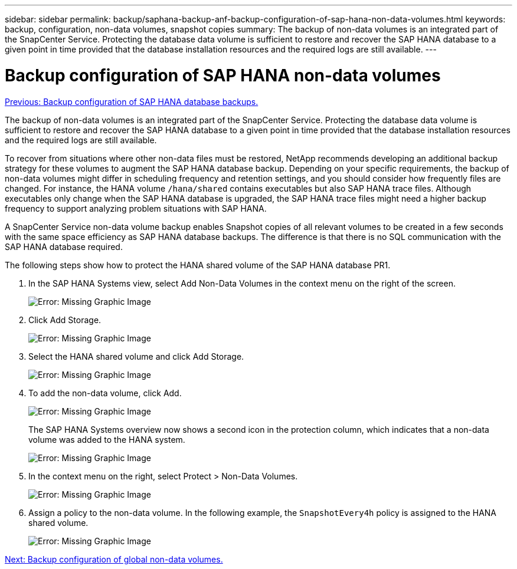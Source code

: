 ---
sidebar: sidebar
permalink: backup/saphana-backup-anf-backup-configuration-of-sap-hana-non-data-volumes.html
keywords: backup, configuration, non-data volumes, snapshot copies
summary: The backup of non-data volumes is an integrated part of the SnapCenter Service. Protecting the database data volume is sufficient to restore and recover the SAP HANA database to a given point in time provided that the database installation resources and the required logs are still available.
---

= Backup configuration of SAP HANA non-data volumes
:hardbreaks:
:nofooter:
:icons: font
:linkattrs:
:imagesdir: ./../media/

//
// This file was created with NDAC Version 2.0 (August 17, 2020)
//
// 2021-10-07 09:49:08.458609
//

link:saphana-backup-anf-backup-configuration-of-sap-hana-database-backups.html[Previous: Backup configuration of SAP HANA database backups.]

The backup of non-data volumes is an integrated part of the SnapCenter Service. Protecting the database data volume is sufficient to restore and recover the SAP HANA database to a given point in time provided that the database installation resources and the required logs are still available.

To recover from situations where other non-data files must be restored, NetApp recommends developing an additional backup strategy for these volumes to augment the SAP HANA database backup. Depending on your specific requirements, the backup of non-data volumes might differ in scheduling frequency and retention settings, and you should consider how frequently files are changed. For instance, the HANA volume `/hana/shared` contains executables but also SAP HANA trace files. Although executables only change when the SAP HANA database is upgraded, the SAP HANA trace files might need a higher backup frequency to support analyzing problem situations with SAP HANA.

A SnapCenter Service non-data volume backup enables Snapshot copies of all relevant volumes to be created in a few seconds with the same space efficiency as SAP HANA database backups. The difference is that there is no SQL communication with the SAP HANA database required.

The following steps show how to protect the HANA shared volume of the SAP HANA database PR1.

. In the SAP HANA Systems view, select Add Non-Data Volumes in the context menu on the right of the screen.
+
image:saphana-backup-anf-image31.png[Error: Missing Graphic Image]

. Click Add Storage.
+
image:saphana-backup-anf-image32.png[Error: Missing Graphic Image]

. Select the HANA shared volume and click Add Storage.
+
image:saphana-backup-anf-image33.png[Error: Missing Graphic Image]

. To add the non-data volume, click Add.
+
image:saphana-backup-anf-image35.png[Error: Missing Graphic Image]
+
The SAP HANA Systems overview now shows a second icon in the protection column, which indicates that a non-data volume was added to the HANA system.
+
image:saphana-backup-anf-image36.png[Error: Missing Graphic Image]
+
. In the context menu on the right, select Protect > Non-Data Volumes.
+
image:saphana-backup-anf-image37.png[Error: Missing Graphic Image]
+
. Assign a policy to the non-data volume. In the following example, the `SnapshotEvery4h` policy is assigned to the HANA shared volume.
+
image:saphana-backup-anf-image38.png[Error: Missing Graphic Image]

link:saphana-backup-anf-backup-configuration-of-global-non-data-volumes.html[Next: Backup configuration of global non-data volumes.]

